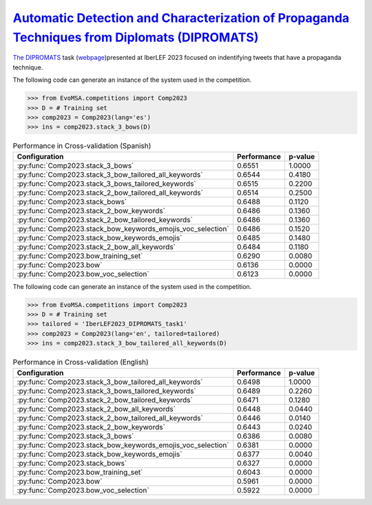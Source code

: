 .. _dipromats:

`Automatic Detection and Characterization of Propaganda Techniques from Diplomats (DIPROMATS) <http://journal.sepln.org/sepln/ojs/ojs/index.php/pln/article/view/6569/3969>`_
^^^^^^^^^^^^^^^^^^^^^^^^^^^^^^^^^^^^^^^^^^^^^^^^^^^^^^^^^^^^^^^^^^^^^^^^^^^^^^^^^^^^^^^^^^^^^^^^^^^^^^^^^^^^^^^^^^^^^^^^^^^^^^^^^^^^^^^^^^^^^^^^^^^^^^^^^^^^^^^^^^^^^^^^^^^^^^^^^^^^^^^

`The DIPROMATS <http://journal.sepln.org/sepln/ojs/ojs/index.php/pln/article/view/6569/3969>`_ task (`webpage <https://sites.google.com/view/dipromats2023>`_)presented at IberLEF 2023 focused on indentifying tweets that have a propaganda technique. 

The following code can generate an instance of the system used in the competition.

.. code-block:: python

  >>> from EvoMSA.competitions import Comp2023
  >>> D = # Training set
  >>> comp2023 = Comp2023(lang='es')
  >>> ins = comp2023.stack_3_bows(D)

.. list-table:: Performance in Cross-validation (Spanish)
    :header-rows: 1

    * - Configuration
      - Performance
      - p-value
    * - :py:func:`Comp2023.stack_3_bows`
      - 0.6551
      - 1.0000
    * - :py:func:`Comp2023.stack_3_bow_tailored_all_keywords`
      - 0.6544
      - 0.4180
    * - :py:func:`Comp2023.stack_3_bows_tailored_keywords`
      - 0.6515
      - 0.2200
    * - :py:func:`Comp2023.stack_2_bow_tailored_all_keywords`
      - 0.6514
      - 0.2500
    * - :py:func:`Comp2023.stack_bows`
      - 0.6488
      - 0.1120
    * - :py:func:`Comp2023.stack_2_bow_keywords`
      - 0.6486
      - 0.1360
    * - :py:func:`Comp2023.stack_2_bow_tailored_keywords`
      - 0.6486
      - 0.1360
    * - :py:func:`Comp2023.stack_bow_keywords_emojis_voc_selection`
      - 0.6486
      - 0.1520
    * - :py:func:`Comp2023.stack_bow_keywords_emojis`
      - 0.6485
      - 0.1480
    * - :py:func:`Comp2023.stack_2_bow_all_keywords`
      - 0.6484
      - 0.1180
    * - :py:func:`Comp2023.bow_training_set`
      - 0.6290
      - 0.0080
    * - :py:func:`Comp2023.bow`
      - 0.6136
      - 0.0000
    * - :py:func:`Comp2023.bow_voc_selection`
      - 0.6123
      - 0.0000


The following code can generate an instance of the system used in the competition.

.. code-block:: python

  >>> from EvoMSA.competitions import Comp2023
  >>> D = # Training set
  >>> tailored = 'IberLEF2023_DIPROMATS_task1'
  >>> comp2023 = Comp2023(lang='en', tailored=tailored)
  >>> ins = comp2023.stack_3_bow_tailored_all_keywords(D)

.. list-table:: Performance in Cross-validation (English)
    :header-rows: 1

    * - Configuration
      - Performance
      - p-value
    * - :py:func:`Comp2023.stack_3_bow_tailored_all_keywords`
      - 0.6498
      - 1.0000
    * - :py:func:`Comp2023.stack_3_bows_tailored_keywords`
      - 0.6489
      - 0.2260
    * - :py:func:`Comp2023.stack_2_bow_tailored_keywords`
      - 0.6471
      - 0.1280
    * - :py:func:`Comp2023.stack_2_bow_all_keywords`
      - 0.6448
      - 0.0440
    * - :py:func:`Comp2023.stack_2_bow_tailored_all_keywords`
      - 0.6446
      - 0.0140
    * - :py:func:`Comp2023.stack_2_bow_keywords`
      - 0.6443
      - 0.0240
    * - :py:func:`Comp2023.stack_3_bows`
      - 0.6386
      - 0.0080
    * - :py:func:`Comp2023.stack_bow_keywords_emojis_voc_selection`
      - 0.6381
      - 0.0000
    * - :py:func:`Comp2023.stack_bow_keywords_emojis`
      - 0.6377
      - 0.0040
    * - :py:func:`Comp2023.stack_bows`
      - 0.6327
      - 0.0000
    * - :py:func:`Comp2023.bow_training_set`
      - 0.6043
      - 0.0000
    * - :py:func:`Comp2023.bow`
      - 0.5961
      - 0.0000
    * - :py:func:`Comp2023.bow_voc_selection`
      - 0.5922
      - 0.0000
